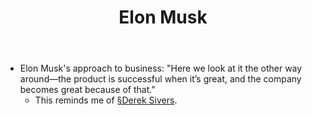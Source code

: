 #+TITLE: Elon Musk
- Elon Musk's approach to business: "Here we look at it the other way around—the product is successful when it’s great, and the company becomes great because of that."
  - This reminds me of [[file:derek_sivers.org][§Derek Sivers]].
